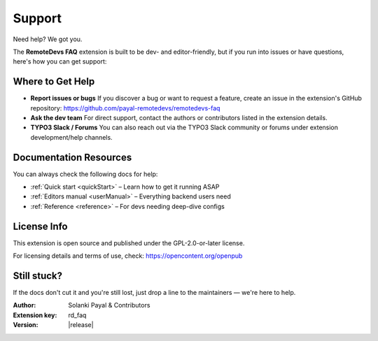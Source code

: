 .. _support:

========
Support
========

Need help? We got you.

The **RemoteDevs FAQ** extension is built to be dev- and editor-friendly, but if you run into issues or have questions, here's how you can get support:

Where to Get Help
------------------

- **Report issues or bugs**  
  If you discover a bug or want to request a feature, create an issue in the extension's GitHub repository:  
  `https://github.com/payal-remotedevs/remotedevs-faq <https://github.com/payal-remotedevs/remotedevs-faq>`_

- **Ask the dev team**  
  For direct support, contact the authors or contributors listed in the extension details.

- **TYPO3 Slack / Forums**  
  You can also reach out via the TYPO3 Slack community or forums under extension development/help channels.

Documentation Resources
------------------------

You can always check the following docs for help:

- :ref:`Quick start <quickStart>` – Learn how to get it running ASAP  
- :ref:`Editors manual <userManual>` – Everything backend users need  
- :ref:`Reference <reference>` – For devs needing deep-dive configs  

License Info
-------------

This extension is open source and published under the GPL-2.0-or-later license.

For licensing details and terms of use, check:  
`https://opencontent.org/openpub <https://opencontent.org/openpub>`__

Still stuck?
-------------

If the docs don't cut it and you're still lost, just drop a line to the maintainers — we're here to help.

:Author:
   Solanki Payal & Contributors

:Extension key:
   rd_faq

:Version:
   |release|